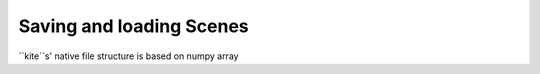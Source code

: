 Saving and loading Scenes
=========================

``kite``s' native file structure is based on numpy array